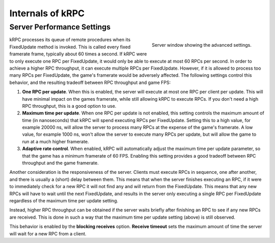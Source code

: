 .. _internals:

Internals of kRPC
=================

.. _server-performance-settings:

Server Performance Settings
---------------------------


.. figure:: /images/getting-started/server-window-advanced.png
   :align: right

   Server window showing the advanced settings.

kRPC processes its queue of remote procedures when its FixedUpdate method is
invoked. This is called every fixed framerate frame, typically about 60 times a
second. If kRPC were to only execute one RPC per FixedUpdate, it would only be
able to execute at most 60 RPCs per second. In order to achieve a higher RPC
throughput, it can execute multiple RPCs per FixedUpdate. However, if it is
allowed to process too many RPCs per FixedUpdate, the game's framerate would be
adversely affected. The following settings control this behavior, and the
resulting tradeoff between RPC throughput and game FPS:

1. **One RPC per update**. When this is enabled, the server will execute at most
   one RPC per client per update. This will have minimal impact on the games
   framerate, while still allowing kRPC to execute RPCs. If you don't need a
   high RPC throughput, this is a good option to use.

2. **Maximum time per update**. When one RPC per update is not enabled, this
   setting controls the maximum amount of time (in nanoseconds) that kRPC will
   spend executing RPCs per FixedUpdate.  Setting this to a high value, for
   example 20000 ns, will allow the server to process many RPCs at the expense
   of the game's framerate. A low value, for example 1000 ns, won't allow the
   server to execute many RPCs per update, but will allow the game to run at a
   much higher framerate.

3. **Adaptive rate control**. When enabled, kRPC will automatically adjust the
   maximum time per update parameter, so that the game has a minimum framerate
   of 60 FPS. Enabling this setting provides a good tradeoff between RPC
   throughput and the game framerate.

Another consideration is the responsiveness of the server. Clients must execute
RPCs in sequence, one after another, and there is usually a (short) delay
between them. This means that when the server finishes executing an RPC, if it
were to immediately check for a new RPC it will not find any and will return
from the FixedUpdate. This means that any new RPCs will have to wait until the
next FixedUpdate, and results in the server only executing a single RPC per
FixedUpdate regardless of the maximum time per update setting.

Instead, higher RPC throughput can be obtained if the server waits briefly after
finishing an RPC to see if any new RPCs are received. This is done in such a way
that the maximum time per update setting (above) is still observed.

This behavior is enabled by the **blocking receives** option. **Receive
timeout** sets the maximum amount of time the server will wait for a new RPC
from a client.
